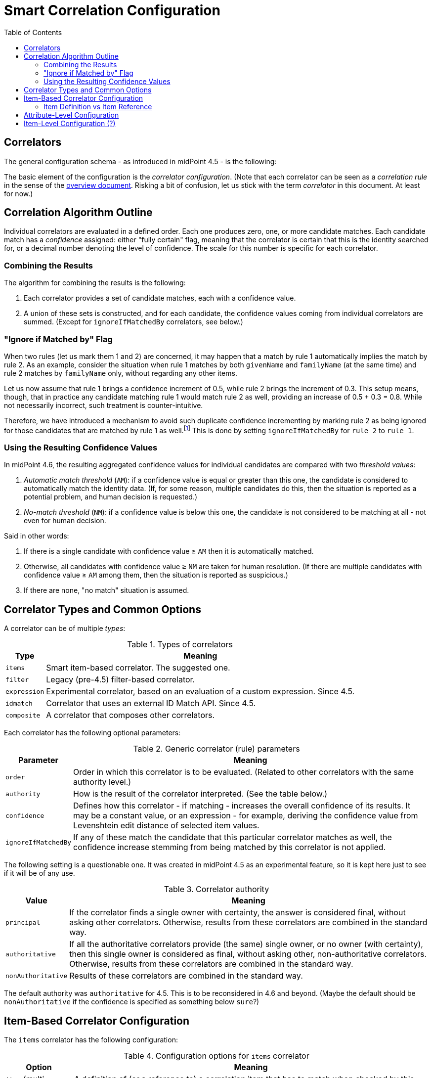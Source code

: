 = Smart Correlation Configuration
:toc:

== Correlators

The general configuration schema - as introduced in midPoint 4.5 - is the following:

The basic element of the configuration is the _correlator configuration_.
(Note that each correlator can be seen as a _correlation rule_ in the sense
of the xref:index.adoc[overview document]. Risking a bit of confusion, let us stick
with the term _correlator_ in this document. At least for now.)

== Correlation Algorithm Outline

Individual correlators are evaluated in a defined order. Each one produces zero, one, or more
candidate matches. Each candidate match has a _confidence_ assigned: either "fully certain" flag,
meaning that the correlator is certain that this is the identity searched for, or a decimal number
denoting the level of confidence. The scale for this number is specific for each correlator.

=== Combining the Results

The algorithm for combining the results is the following:

. Each correlator provides a set of candidate matches, each with a confidence value.
. A union of these sets is constructed, and for each candidate, the confidence values coming
from individual correlators are summed. (Except for `ignoreIfMatchedBy` correlators, see below.)

=== "Ignore if Matched by" Flag

When two rules (let us mark them 1 and 2) are concerned, it may happen that a match by rule 1
automatically implies the match by rule 2. As an example, consider the situation when rule 1
matches by both `givenName` and `familyName` (at the same time) and rule 2 matches
by `familyName` only, without regarding any other items.

Let us now assume that rule 1 brings a confidence increment of 0.5, while rule 2 brings
the increment of 0.3. This setup means, though, that in practice any candidate
matching rule 1 would match rule 2 as well, providing an increase of 0.5 + 0.3 = 0.8.
While not necessarily incorrect, such treatment is counter-intuitive.

Therefore, we have introduced a mechanism to avoid such duplicate confidence incrementing
by marking rule 2 as being ignored for those candidates that are matched by rule 1
as well.footnote:[In the future, we may consider reducing the database
load by explicitly eliminating the results of rule 1 from the query issued for finding matches
for rule 2. However, this will require thorough performance testing to see if it leads to real
improvements.] This is done by setting `ignoreIfMatchedBy` for `rule 2` to `rule 1`.

=== Using the Resulting Confidence Values

In midPoint 4.6, the resulting aggregated confidence values for individual candidates are compared
with two _threshold values_:

. _Automatic match threshold_ (`AM`): if a confidence value is equal or greater than this one, the candidate
is considered to automatically match the identity data. (If, for some reason, multiple candidates
do this, then the situation is reported as a potential problem, and human decision is requested.)

. _No-match threshold_ (`NM`): if a confidence value is below this one, the candidate is not considered
to be matching at all - not even for human decision.

Said in other words:

. If there is a single candidate with confidence value &ge; `AM` then it is automatically matched.
. Otherwise, all candidates with confidence value &ge; `NM` are taken for human resolution.
(If there are multiple candidates with confidence value &ge; `AM` among them, then the situation
is reported as suspicious.)
. If there are none, "no match" situation is assumed.

== Correlator Types and Common Options

A correlator can be of multiple _types_:

.Types of correlators
[%header]
[%autowidth]
|===
| Type | Meaning
| `items` | Smart item-based correlator. The suggested one.
| `filter` | Legacy (pre-4.5) filter-based correlator.
| `expression` | Experimental correlator, based on an evaluation of a custom expression. Since 4.5.
| `idmatch` | Correlator that uses an external ID Match API. Since 4.5.
| `composite` | A correlator that composes other correlators.
|===

Each correlator has the following optional parameters:

.Generic correlator (rule) parameters
[%header]
[%autowidth]
|===
| Parameter | Meaning
| `order`
| Order in which this correlator is to be evaluated. (Related to other correlators with the same authority level.)

| `authority`
| How is the result of the correlator interpreted. (See the table below.)

| `confidence`
| Defines how this correlator - if matching - increases the overall confidence of its results.
It may be a constant value, or an expression - for example, deriving the confidence value from
Levenshtein edit distance of selected item values.

| `ignoreIfMatchedBy`
| If any of these match the candidate that this particular correlator
matches as well, the confidence increase stemming from being matched by this correlator
is not applied.
|===

The following setting is a questionable one. It was created in midPoint 4.5 as an experimental
feature, so it is kept here just to see if it will be of any use.

.Correlator authority
[%header]
[%autowidth]
|===
| Value | Meaning
| `principal` | If the correlator finds a single owner with certainty, the answer is considered
final, without asking other correlators. Otherwise, results from these correlators are combined
in the standard way.
| `authoritative` | If all the authoritative correlators provide (the same) single owner, or
no owner (with certainty), then this single owner is considered as final, without asking other,
non-authoritative correlators. Otherwise, results from these correlators are combined in the
standard way.
| `nonAuthoritative` | Results of these correlators are combined in the standard way.
|===

The default authority was `authoritative` for 4.5. This is to be reconsidered in 4.6 and beyond.
(Maybe the default should be `nonAuthoritative` if the confidence is specified as something below
`sure`?)

== Item-Based Correlator Configuration

The `items` correlator has the following configuration:

.Configuration options for `items` correlator
[%header]
[%autowidth]
|===
| Option | Meaning
| `item` (multi-valued) | A definition of (or a reference to) a correlation item that has to match
when checked by this correlator.
|===

.Definition of a correlation item
[%header]
[%autowidth]
|===
| Option | Meaning | Example
| `name`
| Name by which this definition is referenced. If not present, the last segment
of the item path is used to derive the name.
| `dateOfBirth`

| `path`
| Where (in the focus object) is this correlation item stored.
| `extension/dateOfBirth`

| `matching`
| Matching algorithm for this item.
|
|===

Each item can be matched using a specific algorithm. This determines the normalization of the
item value before being stored and the query options used when searching. Some examples:

.Matching specification examples
[%header]
[%autowidth]
|===
| Option | Normalization | Query | Parameters
| PolyStringNorm
| Actually-configured PolyString "norm" normalization.
| Standard equality
| -

| PolyStringNorm + Levenshtein
| Actually-configured PolyString "norm" normalization.
| Levenshtein distance
| Distance interval

| PolyStringNorm + First N
| Actually-configured PolyString "norm" normalization,
but taking first N characters only.
| Standard equality
| `N`
|===

#TODO other examples; matching for non-string parameters#

NOTE: The PolyString "norm" normalization does not require `PolyString`-typed configuration items.
It is applicable to any `String` or `PolyString` values.

NOTE: Levenshtein edit distances of individual items should be usable in the confidence expressions.
They should be referencable using variable names like `distanceX` where `X` is the correlation item
name; and additionally `distance` if there is a single correlation item configured to be compared
using this metric.

=== Item Definition vs Item Reference

A correlation item can be specific to a single correlator, or can be shared among multiple
correlators. In the latter case it can be defined at an upper level, that is, in an
embedding correlator, or a correlator referenced by the `extending` parameter.

#TODO describe this in more detail#

== Attribute-Level Configuration

To make correlation configuration more user-friendly, it is possible to specify correlation also
at the level of attributes.

.An example of attribute-level configuration
[source, xml]
----
<attribute>
    <ref>icfs:name</ref>
    <displayName>Group name</displayName>
    <correlation/> <!--1-->
    <outbound>
        <source>
            <path>name</path>
        </source>
    </outbound>
    <inbound>
        <strength>weak</strength>
        <target>
            <path>name</path>
        </target>
    </inbound>
</attribute>
----
<1> Specifies the correlation

The `correlation` item can have the following properties:

.Attribute-level correlation definition properties
[%header]
[%autowidth]
|===
| Property | Meaning | Default

| `authority`
| An authority of the correlator created for this attribute.
| Depending on confidence?

| `confidence`
| A confidence of the correlator created for this attribute.
| `sure`

| `itemPath`
| A focus item this attribute should be correlated to.
| Derived from the inbound mapping, if possible.

| `matching` ?
| How this item should be matched.
| "PolyString norm"

| `correlators` (`rules` ?)
| Correlators (rules) this attribute should be added to.
| None
|===

If present, this configuration item will turn on "before correlation" evaluation of inbound
mappings for this attribute.

NOTE: Perhaps we should do the same for explicit (standalone) definition of a correlation item.
But we would need to scan for all inbound mappings that refer to that item.

== Item-Level Configuration (?)

Maybe we could allow specifying the correlation right on the focus item, e.g. in the object
template. This would be common to all resources referring to the particular focus or focus
archetype.

Maybe we will _have to_ do this, just to ensure the "focus" variant will be updated when
changes unrelated to a synchronization are applied to the user object.